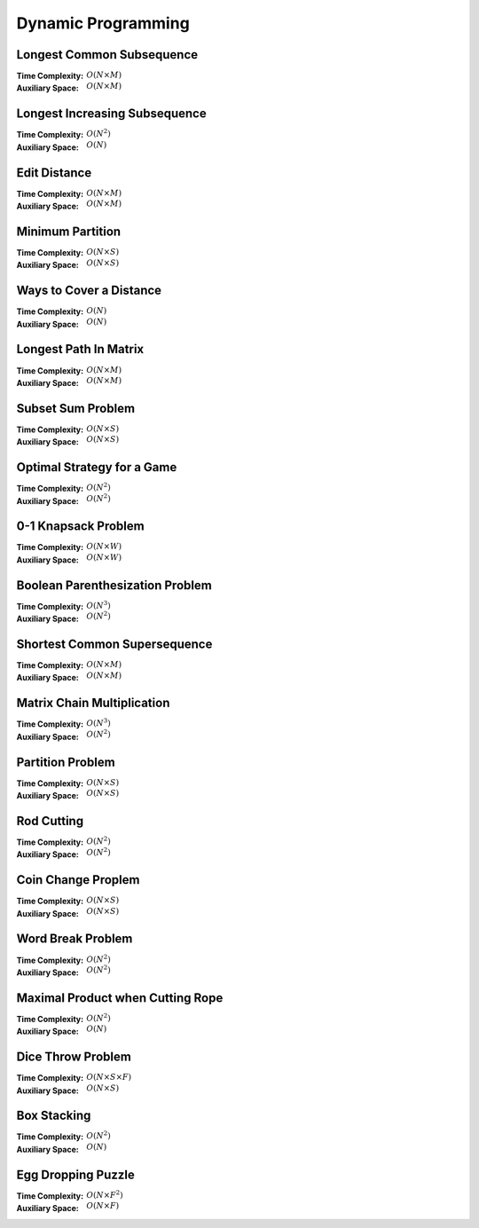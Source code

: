 Dynamic Programming 
===================

Longest Common Subsequence 
--------------------------

:Time Complexity: :math:`O(N\times M)`
:Auxiliary Space: :math:`O(N\times M)`

.. tabs::

    .. code-tab:: python

        def lcs(X, Y):
            n = len(X)
            m = len(Y)
            dp = [[0 for j in range(m+1)] for i in range(n+1)]
            for i in range(1, n+1):
                for j in range(1, m+1):
                    if X[i-1] == Y[j-1]:
                        dp[i][j] = dp[i-1][j-1] + 1
                    else:
                        dp[i][j] = max(dp[i-1][j], dp[i][j-1])
            return dp[n][m]

        if __name__ == '__main__':
            X = "AGGTAB"
            Y = "GXTXAYB"
            print(lcs(X, Y))

    .. code-tab:: cpp

        #include <bits/stdc++.h>
        using namespace std;

        int lcs(string X, string Y) {
            int n = X.length();
            int m = Y.length();
            int dp[n+1][m+1] = {};
            for (int i=1; i<=n; ++i) {
                for (int j=1; j<=m; ++j) {
                    if (X[i-1] == Y[j-1]) {
                        dp[i][j] = dp[i-1][j-1] + 1;
                    } else {
                        dp[i][j] = max(dp[i-1][j], dp[i][j-1]);
                    }
                }
            }
            return dp[n][m];
        }

        int main() {
            string X = "AGGTAB";
            string Y = "GXTXAYB";
            cout << lcs(X, Y);
        }

    .. code-tab:: java

        public class LCS {
            public static int lcs(String X, String Y) {
                int n = X.length();
                int m = Y.length();
                int dp[][] = new int[n+1][m+1];
                for (int i=1; i<=n; ++i) {
                    for (int j=1; j<=m; ++j) {
                        if (X.charAt(i-1) == Y.charAt(j-1)) {
                            dp[i][j] = dp[i-1][j-1] + 1;
                        } else {
                            dp[i][j] = Math.max(dp[i-1][j], dp[i][j-1]);
                        }
                    }
                }
                return dp[n][m];
            }
            public static void main(String args[]) {
                String X = "AGGTAB";
                String Y = "GXTXAYB";
                System.out.println(lcs(X, Y));
            }
        }

Longest Increasing Subsequence 
------------------------------

:Time Complexity: :math:`O(N^2)`
:Auxiliary Space: :math:`O(N)`

.. tabs::

    .. code-tab:: python

        def lis(arr):
            n = len(arr)
            dp = [1 for i in range(n)]
            for i in range(1, n):
                for j in range(0, i):
                    if arr[j] < arr[i] and dp[j]+1 > dp[i]:
                        dp[i] = dp[j] + 1
            maxL = 1
            for d in dp:
                maxL = max(maxL, d)
            return maxL

        if __name__ == '__main__':
            arr = [10, 22, 9, 33, 21, 50, 41, 60]
            print(lis(arr))

    .. code-tab:: cpp

        #include <bits/stdc++.h>
        using namespace std;

        int lis(vector<int> arr) {
            int n = arr.size();
            int dp[n] = {};
            for (int i=0; i<n; ++i) {
                dp[i] = 1;
            }
            for (int i=1; i<n; ++i) {
                for (int j=0; j<i; ++j) {
                    if (arr[j]<arr[i] && dp[j]+1>dp[i]) {
                        dp[i] = dp[j] + 1;
                    }
                }
            }
            int maxL = 1;
            for (int i=0; i<n; ++i) {
                if (dp[i] > maxL) {
                    maxL = dp[i];
                }
            }
            return maxL;
        }

        int main() {
            vector<int> arr{10, 22, 9, 33, 21, 50, 41, 60};
            cout << lis(arr);
        }

    .. code-tab:: java

        public class LIS {
            public static int lis(int arr[]) {
                int n = arr.length;
                int dp[] = new int[n];
                for (int i=0; i<n; ++i) {
                    dp[i] = 1;
                }
                for (int i=1; i<n; ++i) {
                    for (int j=0; j<i; ++j) {
                        if (arr[j]<arr[i] && dp[j]+1>dp[i]) {
                            dp[i] = dp[j] + 1;
                        }
                    }
                }
                int maxL = 1;
                for (int i=0; i<n; ++i) {
                    if (dp[i] > maxL) {
                        maxL = dp[i];
                    }
                }
                return maxL;
            }
            public static void main(String args[]) {
                int arr[] = {10, 22, 9, 33, 21, 50, 41, 60};
                System.out.println(lis(arr));
            }
        }

Edit Distance
-------------

:Time Complexity: :math:`O(N\times M)`
:Auxiliary Space: :math:`O(N\times M)`

.. tabs::

    .. code-tab:: python

        def ed(X, Y):
            n = len(X)
            m = len(Y)
            dp = [[0 for j in range(m+1)] for i in range(n+1)]
            for i in range(n+1):
                dp[i][0] = i
            for j in range(m+1):
                dp[0][j] = j
            for i in range(1, n+1):
                for j in range(1, m+1):
                    if X[i-1] == Y[j-1]:
                        dp[i][j] = dp[i-1][j-1]
                    else:
                        dp[i][j] = min(dp[i-1][j-1], dp[i-1][j], dp[i][j-1]) + 1
            return dp[n][m]

        if __name__ == '__main__':
            X = "sunday"
            Y = "saturday"
            print(ed(X, Y))

    .. code-tab:: cpp

        #include <bits/stdc++.h>
        using namespace std;

        int min(int x, int y, int z) {
            return min(x, min(y, z));
        }

        int ed(string X, string Y) {
            int n = X.length();
            int m = Y.length();
            int dp[n+1][m+1] = {};
            for (int i=0; i<=n; ++i) {
                dp[i][0] = i;
            }
            for (int j=0; j<=m; ++j) {
                dp[0][j] = j;
            }
            for (int i=1; i<=n; ++i) {
                for (int j=1; j<=m; ++j) {
                    if (X[i-1]==Y[j-1]) {
                        dp[i][j] = dp[i-1][j-1];
                    } else {
                        dp[i][j] = min(dp[i-1][j-1], dp[i-1][j], dp[i][j-1]) + 1;
                    }
                }
            }
            return dp[n][m];
        }

        int main() {
            string X = "sunday";
            string Y = "saturday";
            cout << ed(X, Y);
        }

    .. code-tab:: java

        public class ED {
            public static int min(int x, int y, int z) {
                return Math.min(x, Math.min(y, z));
            }
            public static int ed(String X, String Y) {
                int n = X.length();
                int m = Y.length();
                int dp[][] = new int[n+1][m+1];
                for (int i=0; i<=n; ++i) {
                    dp[i][0] = i;
                }
                for (int j=0; j<m; ++j) {
                    dp[0][j] = j;
                }
                for (int i=1; i<=n; ++i) {
                    for (int j=1; j<=m; ++j) {
                        if (X.charAt(i-1)==Y.charAt(j-1)) {
                            dp[i][j] = dp[i-1][j-1];
                        } else {
                            dp[i][j] = min(dp[i-1][j-1], dp[i-1][j], dp[i][j-1]) + 1;
                        }
                    }
                }
                return dp[n][m];
            }
            public static void main(String args[]) {
                String X = "sunday";
                String Y = "saturday";
                System.out.println(ed(X, Y));
            }
        }

Minimum Partition
-----------------

:Time Complexity: :math:`O(N\times S)`
:Auxiliary Space: :math:`O(N\times S)`

.. tabs::

    .. code-tab:: python

        def mp(arr):
            n = len(arr)
            s = sum(arr)
            dp = [[False for j in range(s+1)] for i in range(n+1)]
            for i in range(n+1):
                dp[i][0] = True
            for i in range(1, n+1):
                for j in range(1, s+1):
                    if arr[i-1] <= j:
                        dp[i][j] = dp[i-1][j] or dp[i-1][j-arr[i-1]]
                    else:
                        dp[i][j] = dp[i-1][j]
            m = s
            for j in range(s//2, -1, -1):
                if dp[n][j] == True:
                    m = s - 2 * j 
                    break
            return m
            
        if __name__ == '__main__':
            arr = [3, 1, 4, 2, 2, 1]
            print(mp(arr))

    .. code-tab:: cpp

        # include <bits/stdc++.h>
        using namespace std;

        int mp(vector<int> arr) {
            int n = arr.size();
            int s = 0;
            for (int a : arr) {
                s += a;
            }
            bool dp[n+1][s+1] = {};
            for (int i=0; i<n+1; ++i) {
                for (int j=0; j<s+1; ++j) {
                    if (j == 0) {
                        dp[i][j] = true;
                    }
                }
            }
            for (int i=1; i<n+1; ++i) {
                for (int j=1; j<s+1; ++j) {
                    if (arr[i-1]<=j) {
                        dp[i][j] = dp[i-1][j] || dp[i-1][j-arr[i-1]];
                    } else {
                        dp[i][j] = dp[i-1][j];
                    }
                }
            }
            int m = s;
            for (int j=s/2; j>=0; --j) {
                if (dp[n][j] == true) {
                    m = s - 2 * j;
                    break;
                }
            }
            return m;
        }

        int main() {
            vector<int> arr{3, 1, 4, 2, 2, 1};
            cout << mp(arr);
        }

    .. code-tab:: java

        public class MP {
            public static int mp(int arr[]) {
                int n = arr.length;
                int s = 0;
                for (int a : arr) {
                    s += a;
                }
                boolean dp[][] = new boolean[n+1][s+1];
                for (int i=0; i<n+1; ++i) {
                    for (int j=0; j<s+1; ++j) {
                        if (j == 0) {
                            dp[i][j] = true;
                        }
                    }
                }
                for (int i=1; i<n+1; ++i) {
                    for (int j=1; j<s+1; ++j) {
                        if (arr[i-1] <= j) {
                            dp[i][j] = dp[i-1][j] || dp[i-1][j-arr[i-1]];
                        } else {
                            dp[i][j] = dp[i-1][j];
                        }
                    }
                }
                int m = s;
                for (int j=s/2; j>=0; --j) {
                    if (dp[n][j]==true) {
                        m = s - 2 * j;
                        break;
                    }
                }
                return m;
            }
            public static void main(String args[]) {
                int arr[] = {3, 1, 4, 2, 2, 1};
                System.out.println(mp(arr));
            }
        }

Ways to Cover a Distance
------------------------

:Time Complexity: :math:`O(N)`
:Auxiliary Space: :math:`O(N)`

.. tabs::

    .. code-tab:: python

        def wcd(n):
            dp = [0 for i in range(n+1)]
            dp[0] = 1
            if n >= 1: dp[1] = 1
            if n >= 2: dp[2] = 2
            for i in range(3, n+1):
                dp[i] = dp[i-1] + dp[i-2] + dp[i-3]
            return dp[n]

        if __name__ == '__main__':
            print(wcd(4))

    .. code-tab:: cpp

        # include <bits/stdc++.h>
        using namespace std;

        int wcd(int n) {
            int dp[n+1] = {};
            dp[0] = 1;
            if (n>=1) dp[1] = 1;
            if (n>=2) dp[2] = 2;
            for (int i=3; i<n+1; ++i) {
                dp[i] = dp[i-1] + dp[i-2] + dp[i-3];
            }
            return dp[n];
        }

        int main() {
            cout << wcd(4);
        }

    .. code-tab:: java

        public class WCD {
            public static int wcd(int n) {
                int dp[] = new int[n+1];
                dp[0] = 1;
                if (n>=1) dp[1] = 1;
                if (n>=2) dp[2] = 2;
                for (int i=3; i<n+1; ++i) {
                    dp[i] = dp[i-1] + dp[i-2] + dp[i-3];
                }
                return dp[n];
            }
            public static void main(String args[]) {
                System.out.println(wcd(4));
            }
        }

Longest Path In Matrix
----------------------

:Time Complexity: :math:`O(N\times M)`
:Auxiliary Space: :math:`O(N\times M)`

.. tabs::

    .. code-tab:: python

        def search(i, j, mat, dp):
            if i<0 or i>len(mat) or j<0 or j>len(mat[0]): return 0
            if dp[i][j] != -1: return dp[i][j]
            x, y, z, w = 1, 1, 1, 1
            if i>0 and mat[i-1][j]==mat[i][j]+1:
                x = 1 + search(i-1, j, mat, dp)
            if i<len(mat)-1 and mat[i+1][j]==mat[i][j]+1:
                y = 1 + search(i+1, j, mat, dp)
            if j>0 and mat[i][j-1]==mat[i][j]+1:
                z = 1 + search(i, j-1, mat, dp)
            if j<len(mat[0])-1 and mat[i][j+1]==mat[i][j]+1:
                w = 1 + search(i, j+1, mat, dp)
            dp[i][j] = max(x, y, z, w)
            return dp[i][j]

        def lpim(mat):
            n = len(mat)
            m = len(mat[0])
            dp = [[-1 for j in range(m)] for i in range(n)]
            maxL = 1
            for i in range(n):
                for j in range(m):
                    maxL = max(maxL, search(i, j, mat, dp))
            return maxL

        if __name__ == '__main__':
            mat = [[1, 2, 9],
                [5, 3, 8],
                [4, 6, 7]]
            print(lpim(mat))

    .. code-tab:: cpp

        # include <bits/stdc++.h>
        using namespace std;

        int search(int i, int j, vector<vector<int>> mat, vector<vector<int>> dp) {
            if (i<0 || i>mat.size() || j<0 || j>mat[0].size()) {
                return 0;
            }
            if (dp[i][j] != -1) {
                return dp[i][j];
            }
            int x=1, y=1, z=1, w=1;
            if (i>0 && mat[i-1][j]==mat[i][j]+1) {
                x = 1 + search(i-1, j, mat, dp);
            }
            if (i<mat.size()-1 && mat[i+1][j]==mat[i][j]+1) {
                y = 1 + search(i+1, j, mat, dp);
            }
            if (j>0 && mat[i][j-1]==mat[i][j]+1) {
                z = 1 + search(i, j-1, mat, dp);
            }
            if (j<mat[0].size()-1 && mat[i][j+1]==mat[i][j]+1) {
                w = 1 + search(i, j+1, mat, dp);
            }
            dp[i][j] = max(x, max(y, max(z, w)));
            return dp[i][j];
        }

        int lpim(vector<vector<int>> mat) {
            int n = mat.size();
            int m = mat[0].size();
            vector<vector<int>> dp(n, vector<int> (m, -1));
            int maxL = 1;
            for (int i=0; i<n; ++i) {
                for (int j=0; j<m; ++j) {
                    maxL = max(maxL, search(i, j, mat, dp));
                }
            }
            return maxL;
        }

        int main() {
            vector<vector<int>> mat{{1, 2, 9}, {5, 3, 8}, {4, 6, 7}};
            cout << lpim(mat);
        }

    .. code-tab:: java

        public class LPIM {
            public static int search(int i, int j, int mat[][], int dp[][]) {
                if (i<0 || i>mat.length || j<0 || j>mat[0].length) {
                    return 0;
                }
                if (dp[i][j] != -1) {
                    return dp[i][j];
                }
                int x=1, y=1, z=1, w=1;
                if (i>0 && mat[i-1][j]==mat[i][j]+1) {
                    x = 1 + search(i-1, j, mat, dp);
                }
                if (i<mat.length-1 && mat[i+1][j]==mat[i][j]+1) {
                    y = 1 + search(i+1, j, mat, dp);
                }
                if (j>0 && mat[i][j-1]==mat[i][j]+1) {
                    z = 1 + search(i, j-1, mat, dp);
                }
                if (j<mat[0].length-1 && mat[i][j+1]==mat[i][j]+1) {
                    w = 1 + search(i, j+1, mat, dp);
                }
                dp[i][j] = Math.max(x, Math.max(y, Math.max(z, w)));
                return dp[i][j];
            }
            public static int lpim(int mat[][]) {
                int n = mat.length;
                int m = mat[0].length;
                int dp[][] = new int[n][m];
                for (int i=0; i<n; ++i) {
                    for (int j=0; j<m; ++j) {
                        dp[i][j] = -1;
                    }
                }
                int maxL = 1;
                for (int i=0; i<n; ++i) {
                    for (int j=0; j<m; ++j) {
                        maxL = Math.max(maxL, search(i, j, mat, dp));
                    }
                }
                return maxL;
            }
            public static void main(String args[]) {
                int mat[][] = {{1, 2, 9}, {5, 3, 8}, {4, 6, 7}};
                System.out.println(lpim(mat));
            }
        }

Subset Sum Problem
------------------

:Time Complexity: :math:`O(N\times S)`
:Auxiliary Space: :math:`O(N\times S)`

.. tabs::

    .. code-tab:: python

        def sss(_set, _sum):
            n = len(_set)
            s = _sum
            dp = [[False for j in range(s+1)] for i in range(n+1)]
            for i in range(n+1):
                dp[i][0] = True
            for i in range(1, n+1):
                for j in range(1, s+1):
                    if _set[i-1] <= j:
                        dp[i][j] = dp[i-1][j] or dp[i-1][j-_set[i-1]]
                    else:
                        dp[i][j] = dp[i-1][j]
            return dp[n][s]

        if __name__ == '__main__':
            _set = [3, 34, 4, 12, 5, 2]
            _sum = 9
            print(sss(_set, _sum))

    .. code-tab:: cpp

        # include <bits/stdc++.h>
        using namespace std;

        bool sss(vector<int> _set, int _sum) {
            int n=_set.size();
            int s=_sum;
            bool dp[n+1][s+1] = {};
            for (int i=0; i<n+1; ++i) {
                dp[i][0] = true;
            }
            for (int i=1; i<n+1; ++i) {
                for (int j=1; j<s+1; ++j) {
                    if (_set[i-1]<=j) {
                        dp[i][j] = dp[i-1][j] || dp[i-1][j-_set[i-1]];
                    } else {
                        dp[i][j] = dp[i-1][j];
                    }
                }
            }
            return dp[n][s];
        }

        int main() {
            vector<int> _set{3, 34, 4, 12, 5, 2}; 
            int _sum = 9;
            cout << sss(_set, _sum);
        }

    .. code-tab:: java

        public class SSS {
            public static boolean sss(int _set[], int _sum) {
                int n=_set.length;
                int s=_sum;
                boolean dp[][] = new boolean[n+1][s+1];
                for (int i=0; i<n+1; ++i) {
                    dp[i][0] = true;
                }
                for (int i=1; i<n+1; ++i) {
                    for (int j=1; j<s+1; ++j) {
                        if (_set[i-1]<=j) {
                            dp[i][j] = dp[i-1][j] || dp[i-1][j-_set[i-1]];
                        } else {
                            dp[i][j] = dp[i-1][j];
                        }
                    }
                }
                return dp[n][s];
            }
            public static void main(String args[]) {
                int _set[] = {3, 34, 4, 12, 5, 2};
                int _sum = 9;
                System.out.println(sss(_set, _sum));
            }
        }

Optimal Strategy for a Game
---------------------------

:Time Complexity: :math:`O(N^2)`
:Auxiliary Space: :math:`O(N^2)`

.. tabs::

    .. code-tab:: python

        def osg(arr):
            n = len(arr)
            dp = [[0 for j in range(n)] for i in range(n)]
            for j in range(n):
                i = j
                dp[i][j] = arr[i]
            for j in range(1, n):
                i = j - 1
                dp[i][j] = max(arr[i], arr[j])
            for g in range(2, n):
                for j in range(g, n):
                    i = j - g
                    dp[i][j] = max(arr[i]+min(dp[i+2][j], dp[i+1][j-1]), arr[j]+min(dp[i+1][j-1], dp[i][j-2]))
            return dp[0][n-1]

        if __name__ == '__main__':
            arr1 = [8, 15, 3, 7]
            print(osg(arr1))
            arr2 = [2, 2, 2, 2]
            print(osg(arr2))
            arr3 = [20, 30, 2, 2, 2, 10]
            print(osg(arr3))

    .. code-tab:: cpp

        # include <bits/stdc++.h>
        using namespace std;

        int osg(vector<int> arr) {
            int n = arr.size();
            int dp[n][n];
            int i;
            for (int j=0; j<n; ++j) {
                i = j;
                dp[i][j] = arr[i];
            }
            for (int j=1; j<n; ++j) {
                i = j - 1;
                dp[i][j] = max(arr[i], arr[j]);
            }
            for (int g=2; g<n; ++g) {
                for (int j=g; j<n; ++j) {
                    i = j - g;
                    dp[i][j] = max(arr[i]+min(dp[i+2][j], dp[i+1][j-1]), arr[j]+min(dp[i+1][j-1], dp[i][j-2]));
                }
            }
            return dp[0][n-1];
        }

        int main() {
            vector<int> arr1{8, 15, 3, 7};
            cout << osg(arr1) << endl;
            vector<int> arr2{2, 2, 2, 2};
            cout << osg(arr2) << endl;
            vector<int> arr3{20, 30, 2, 2, 2, 10};
            cout << osg(arr3) << endl;
        }

    .. code-tab:: java

        public class OSG {
            public static int osg(int arr[]) {
                int n = arr.length;
                int dp[][] = new int[n][n];
                int i;
                for (int j=0; j<n; ++j) {
                    i = j;
                    dp[i][j] = arr[i];
                }
                for (int j=1; j<n; ++j) {
                    i = j - 1;
                    dp[i][j] = Math.max(arr[i], arr[j]);
                }
                for (int g=2; g<n; ++g) {
                    for (int j=g; j<n; ++j) {
                        i = j - g;
                        dp[i][j] = Math.max(arr[i]+Math.min(dp[i+2][j], dp[i+1][j-1]), arr[j]+Math.min(dp[i+1][j-1], dp[i][j-2]));
                    }
                }
                return dp[0][n-1];
            }
            public static void main(String args[]) {
                int arr1[] = {8, 15, 3, 7};
                System.out.println(osg(arr1));
                int arr2[] = {2, 2, 2, 2};
                System.out.println(osg(arr2));
                int arr3[] = {20, 30, 2, 2, 2, 10};
                System.out.println(osg(arr3));
            }
        }

0-1 Knapsack Problem 
--------------------

:Time Complexity: :math:`O(N\times W)`
:Auxiliary Space: :math:`O(N\times W)`

.. tabs::

    .. code-tab:: python

        def kp01(val, wt, w):
            n = len(val)
            dp = [[0 for j in range(w+1)] for i in range(n+1)]
            for i in range(1, n+1):
                for j in range(1, w+1):
                    if wt[i-1] <= j:
                        dp[i][j] = max(dp[i-1][j], val[i-1]+dp[i-1][j-wt[i-1]])
                    else:
                        dp[i][j] = dp[i-1][j]
            return dp[n][w]

        if __name__ == '__main__':
            val = [60, 100, 120]
            wt = [10, 20, 30]
            w = 50
            print(kp01(val, wt, w))

    .. code-tab:: cpp

        # include <bits/stdc++.h>
        using namespace std;

        int kp01(vector<int> val, vector<int> wt, int w) {
            int n = val.size();
            int dp[n+1][w+1] = {};
            for (int i=1; i<=n; ++i) {
                for (int j=1; j<=w; ++j) {
                    if  (wt[i-1]<=j) {
                        dp[i][j] = max(dp[i-1][j], val[i-1]+dp[i-1][j-wt[i-1]]);
                    } else {
                        dp[i][j] = dp[i-1][j];
                    }
                }
            }
            return dp[n][w];
        }

        int main() {
            vector<int> val{60, 100, 120};
            vector<int> wt{10, 20, 30};
            int w = 50;
            cout << kp01(val, wt, w);
        }

    .. code-tab:: java

        public class KP01 {
            public static int kp01(int val[], int wt[], int w) {
                int n = val.length;
                int dp[][] = new int[n+1][w+1];
                for (int i=1; i<=n; ++i) {
                    for (int j=1; j<=w; ++j) {
                        if (wt[i-1]<=j) {
                            dp[i][j] = Math.max(dp[i-1][j], val[i-1]+dp[i-1][j-wt[i-1]]);
                        } else {
                            dp[i][j] = dp[i-1][j];
                        }
                    }
                }
                return dp[n][w];
            }
            public static void main(String args[]) {
                int val[] = {60, 100, 120};
                int wt[] = {10, 20, 30};
                int w = 50;
                System.out.println(kp01(val, wt, w));
            }
        }

Boolean Parenthesization Problem
--------------------------------

:Time Complexity: :math:`O(N^3)`
:Auxiliary Space: :math:`O(N^2)`

.. tabs::

    .. code-tab:: python

        def bpp(symb, oper):
            n = len(symb)
            T = [[0 for j in range(n)] for i in range(n)]
            F = [[0 for j in range(n)] for i in range(n)]
            for i in range(n):
                if symb[i] == 'T':
                    T[i][i] = 1
                    F[i][i] = 0
                elif symb[i] == 'F':
                    T[i][i] = 0
                    F[i][i] = 1
            for g in range(1, n):
                for j in range(g, n):
                    i = j - g
                    for k in range(i, j):
                        if oper[k] == '&':
                            T[i][j] += T[i][k] * T[k+1][j]
                            F[i][j] += F[i][k] * F[k+1][j] + F[i][k] * T[k+1][j] + T[i][k] * F[k+1][j]
                        elif oper[k] == '|':
                            T[i][j] += F[i][k] * T[k+1][j] + T[i][k] * F[k+1][j] + T[i][k] * T[k+1][j]
                            F[i][j] += F[i][k] * F[k+1][j]
                        elif oper[k] == '^':
                            T[i][j] += F[i][k] * T[k+1][j] + T[i][k] * F[k+1][j]
                            F[i][j] += F[i][k] * F[k+1][j] + T[i][k] * T[k+1][j]
            return T[0][n-1]

        if __name__ == '__main__':
            symb = "TTFT"
            oper = "|&^"
            print(bpp(symb, oper))

    .. code-tab:: cpp

        # include <bits/stdc++.h>
        using namespace std;

        int bpp(string symb, string oper) {
            int n = symb.length();
            int T[n][n] = {};
            int F[n][n] = {};
            for (int i=0; i<n; ++i) {
                if (symb[i] == 'T') {
                    T[i][i] = 1;
                    F[i][i] = 0;
                } else if (symb[i] == 'F') {
                    T[i][i] = 0;
                    F[i][i] = 1;
                }
            }
            for (int g=1; g<n; ++g) {
                for (int j=g; j<n; ++j) {
                    int i = j - g;
                    for (int k=i; k<j; ++k) {
                        if (oper[k] == '&') {
                            T[i][j] += T[i][k] * T[k+1][j];
                            F[i][j] += F[i][k] * F[k+1][j] + F[i][k] * T[k+1][j] + T[i][k] * F[k+1][j];
                        } else if (oper[k] == '|') {
                            T[i][j] += F[i][k] * T[k+1][j] + T[i][k] * F[k+1][j] + T[i][k] * T[k+1][j];
                            F[i][j] += F[i][k] * F[k+1][j];
                        } else if (oper[k] == '^') {
                            T[i][j] += F[i][k] * T[k+1][j] + T[i][k] * F[k+1][j];
                            F[i][j] += F[i][k] * F[k+1][j] + T[i][k] * T[k+1][j];
                        }
                    }
                }
            }
            return T[0][n-1];
        }

        int main() {
            string symb = "TTFT";
            string oper = "|&^";
            cout << bpp(symb, oper);
        }

    .. code-tab:: java

        public class BPP {
            public static int bpp(String symb, String oper) {
                int n = symb.length();
                int T[][] = new int[n][n];
                int F[][] = new int[n][n];
                for (int i=0; i<n; ++i) {
                    if (symb.charAt(i) == 'T') {
                        T[i][i] = 1;
                        F[i][i] = 0;
                    } else if (symb.charAt(i) == 'F') {
                        T[i][i] = 0;
                        F[i][i] = 1;
                    }
                }
                for (int g=1; g<n; ++g) {
                    for (int j=g; j<n; ++j) {
                        int i = j - g;
                        for (int k=i; k<j; ++k) {
                            if (oper.charAt(k) == '&') {
                                T[i][j] += T[i][k] * T[k+1][j];
                                F[i][j] += F[i][k] * F[k+1][j] + F[i][k] * T[k+1][j] + T[i][k] * F[k+1][j];
                            } else if (oper.charAt(k) == '|'){
                                T[i][j] += F[i][k] * T[k+1][j] + T[i][k] * F[k+1][j] + T[i][k] * T[k+1][j];
                                F[i][j] += F[i][k] * F[k+1][j];
                            } else if (oper.charAt(k) == '^') {
                                T[i][j] += F[i][k] * T[k+1][j] + T[i][k] * F[k+1][j];
                                F[i][k] += F[i][k] * F[k+1][j] + T[i][k] * T[k+1][j];
                            }
                        }
                    }
                }
                return T[0][n-1];
            }
            public static void main(String args[]) {
                String symb = "TTFT";;
                String oper = "|&^";
                System.out.println(bpp(symb, oper));
            }
        }

Shortest Common Supersequence
-----------------------------

:Time Complexity: :math:`O(N\times M)`
:Auxiliary Space: :math:`O(N\times M)`

.. tabs::

    .. code-tab:: python

        def scs(X, Y):
            n = len(X)
            m = len(Y)
            dp = [[0 for j in range(m+1)] for i in range(n+1)]
            for i in range(1, n+1):
                dp[i][0] = i
            for j in range(1, m+1):
                dp[0][j] = j
            for i in range(1, n+1):
                for j in range(1, m+1):
                    if X[i-1] == Y[j-1]:
                        dp[i][j] = dp[i-1][j-1] + 1
                    else:
                        dp[i][j] = min(dp[i-1][j], dp[i][j-1]) + 1
            return dp[n][m]

        if __name__ == '__main__':
            X = "AGGTAB"
            Y = "GXTXAYB"
            print(scs(X, Y))

    .. code-tab:: cpp

        # include <bits/stdc++.h>
        using namespace std;

        int scs(string X, string Y) {
            int n = X.length();
            int m = Y.length();
            int dp[n+1][m+1] = {};
            for (int i=1; i<=n; ++i) {
                dp[i][0] = i;
            }
            for (int j=1; j<=m; ++j) {
                dp[0][j] = j;
            }
            for (int i=1; i<=n; ++i) {
                for (int j=1; j<=m; ++j) {
                    if (X[i-1] == Y[j-1]) {
                        dp[i][j] = dp[i-1][j-1] + 1;
                    } else {
                        dp[i][j] = min(dp[i-1][j], dp[i][j-1]) + 1;
                    }
                }
            }
            return dp[n][m];
        }

        int main() {
            string X = "AGGTAB";
            string Y = "GXTXAYB";
            cout << scs(X, Y);
        }

    .. code-tab:: java

        public class SCS {
            public static int scs(String X, String Y) {
                int n = X.length();
                int m = Y.length();
                int dp[][] = new int[n+1][m+1];
                for (int i=1; i<=n; ++i) {
                    dp[i][0] = i;
                }
                for (int j=1; j<=m; ++j) {
                    dp[0][j] = j;
                }
                for (int i=1; i<=n; ++i) {
                    for (int j=1; j<=m; ++j) {
                        if (X.charAt(i-1) == Y.charAt(j-1)) {
                            dp[i][j] = dp[i-1][j-1] + 1;
                        } else {
                            dp[i][j] = Math.min(dp[i-1][j], dp[i][j-1]) + 1;
                        }
                    }
                }
                return dp[n][m];
            }
            public static void main(String args[]) {
                String X = "AGGTAB";
                String Y = "GXTXAYB";
                System.out.println(scs(X, Y));
            }
        }

Matrix Chain Multiplication
---------------------------

:Time Complexity: :math:`O(N^3)`
:Auxiliary Space: :math:`O(N^2)`

.. tabs::

    .. code-tab:: python

        def mcm(arr):
            n = len(arr) - 1
            dp = [[0 for j in range(n)] for i in range(n)]
            for g in range(1, n):
                for j in range(g, n):
                    i = j - g
                    dp[i][j] = float('inf')
                    for k in range(i, j):
                        dp[i][j] = min(dp[i][j], dp[i][k] + dp[k+1][j] + arr[i] * arr[k+1] * arr[j+1])
            return dp[0][n-1]

        if __name__ == '__main__':
            arr = [1, 2, 3, 4]
            print(mcm(arr))

    .. code-tab:: cpp

        # include <bits/stdc++.h>
        using namespace std;

        int mcm(vector<int> arr) {
            int n = arr.size() - 1;
            int dp[n][n] = {};
            for (int g=1; g<n; ++g) {
                for (int j=g; j<n; ++j) {
                    int i = j - g;
                    dp[i][j] = INT_MAX;
                    for (int k=i; k<j; ++k) {
                        dp[i][j] = min(dp[i][j], dp[i][k] + dp[k+1][j] + arr[i] * arr[k+1] * arr[j+1]);
                    }
                }
            }
            return dp[0][n-1];
        }

        int main() {
            vector<int> arr{1, 2, 3, 4};
            cout << mcm(arr);
        }

    .. code-tab:: java

        public class MCM {
            public static int mcm(int arr[]) {
                int n = arr.length - 1;
                int dp[][] = new int[n][n];
                for (int g=1; g<n; ++g) {
                    for (int j=g; j<n; ++j) {
                        int i = j - g;
                        dp[i][j] = Integer.MAX_VALUE;
                        for (int k=i; k<j; ++k) {
                            dp[i][j] = Math.min(dp[i][j], dp[i][k] + dp[k+1][j] + arr[i] * arr[k+1] * arr[j+1]);
                        }
                    }
                }
                return dp[0][n-1];
            }
            public static void main(String args[]) {
                int arr[] = {1, 2, 3, 4};
                System.out.println(mcm(arr));
            }
        }

Partition Problem
-----------------

:Time Complexity: :math:`O(N\times S)`
:Auxiliary Space: :math:`O(N\times S)`

.. tabs::

    .. code-tab:: python

        def pp(arr):
            n = len(arr)
            s = sum(arr)
            if s % 2 == 1:
                return False
            dp = [[False for j in range(s//2+1)] for i in range(n+1)]
            for i in range(n+1):
                dp[i][0] = True
            for i in range(1, n+1):
                for j in range(1, s//2+1):
                    if arr[i-1] <= j:
                        dp[i][j] = dp[i-1][j] or dp[i-1][j-arr[i-1]]
                    else:
                        dp[i][j] = dp[i-1][j]
            return dp[n][s//2]

        if __name__ == '__main__':
            arr = [3, 1, 1, 2, 2, 1]
            print(pp(arr))

    .. code-tab:: cpp

        # include <bits/stdc++.h>
        using namespace std;

        int pp(vector<int> arr) {
            int n = arr.size();
            int s = 0;
            for (int a : arr) {
                s += a;
            }
            if (s % 2 == 1) {
                return false;
            }
            bool dp[n+1][s/2+1] = {};
            for (int i=0; i<=n; ++i) {
                dp[i][0] = true;
            }
            for (int i=1; i<=n; ++i) {
                for (int j=1; j<=s/2; ++j) {
                    if (arr[i-1] <= j) {
                        dp[i][j] = dp[i-1][j] || dp[i-1][j-arr[i-1]];
                    } else {
                        dp[i][j] = dp[i-1][j];
                    }
                }
            }
            return dp[n][s/2];
        }

        int main() {
            vector<int> arr{3, 1, 1, 2, 2, 1};
            cout << pp(arr);
        }

    .. code-tab:: java

        public class PP {
            public static boolean pp(int arr[]) {
                int n = arr.length;
                int s = 0;
                for (int a : arr) {
                    s += a;
                }
                if (s % 2 == 1) {
                    return false;
                }
                boolean dp[][] = new boolean[n+1][s/2+1];
                for (int i=0; i<=n; ++i) {
                    dp[i][0] = true;
                }
                for (int i=1; i<=n; ++i) {
                    for (int j=1; j<=s/2; ++j) {
                        if (arr[i-1] <= j) {
                            dp[i][j] = dp[i-1][j] || dp[i-1][j-arr[i-1]];
                        } else {
                            dp[i][j] = dp[i-1][j];
                        }
                    }
                }
                return dp[n][s/2];
            }
            public static void main(String args[]) {
                int arr[] = {3, 1, 1, 2, 2, 1};
                System.out.println(pp(arr));
            }
        }

Rod Cutting
-----------

:Time Complexity: :math:`O(N^2)`
:Auxiliary Space: :math:`O(N^2)`

.. tabs::

    .. code-tab:: python

        def rc(price):
            n = len(price)
            dp = [[0 for j in range(n+1)] for i in range(n+1)]
            for i in range(1, n+1):
                for j in range(1, n+1):
                    if i <= j:
                        dp[i][j] = max(dp[i-1][j], dp[i-1][j-i] + price[i-1])
                    else:
                        dp[i][j] = dp[i-1][j]
            return dp[n][n]

        if __name__ == '__main__':
            price = [1, 5, 8, 9, 10, 17, 17, 20]
            print(rc(price))

    .. code-tab:: cpp

        # include <bits/stdc++.h>
        using namespace std;

        int rc(vector<int> price) {
            int n = price.size();
            int dp[n+1][n+1] = {};
            for (int i=1; i<=n; ++i) {
                for (int j=1; j<=n; ++j) {
                    if (i <= j) {
                        dp[i][j] = max(dp[i-1][j], dp[i-1][j-i] + price[i-1]);
                    } else {
                        dp[i][j] = dp[i-1][j];
                    }
                }
            }
            return dp[n][n];
        }

        int main() {
            vector<int> price{1, 5, 8, 9, 10, 17, 17, 20};
            cout << rc(price);
        }

    .. code-tab:: java

        public class RC {
            public static int rc(int price[]) {
                int n = price.length;
                int dp[][] = new int[n+1][n+1];
                for (int i=1; i<=n; ++i) {
                    for (int j=1; j<=n; ++j) {
                        if (i <= j) {
                            dp[i][j] = Math.max(dp[i-1][j], dp[i-1][j-i] + price[i-1]);
                        } else {
                            dp[i][j] = dp[i-1][j];
                        }
                    }
                }
                return dp[n][n];
            }
            public static void main(String args[]) {
                int price[] = {1, 5, 8, 9, 10, 17, 17, 20};
                System.out.println(rc(price));
            }
        }

Coin Change Proplem
-------------------

:Time Complexity: :math:`O(N\times S)`
:Auxiliary Space: :math:`O(N\times S)`

.. tabs::

    .. code-tab:: python

        def ccp(coin, _sum):
            n = len(coin)
            s = _sum
            dp = [[0 for j in range(s+1)] for i in range(n+1)]
            for i in range(1, n+1):
                dp[i][0] = 1
            for i in range(1, n+1):
                for j in range(1, s+1):
                    if coin[i-1] <= j:
                        dp[i][j] = dp[i-1][j] + dp[i][j-coin[i-1]]
                    else:
                        dp[i][j] = dp[i-1][j]
            return dp[n][s]

        if __name__ == '__main__':
            coin = [1, 2, 3]
            _sum = 4
            print(ccp(coin, _sum))

    .. code-tab:: cpp

        # include <bits/stdc++.h>
        using namespace std;

        int ccp(vector<int> coin, int _sum) {
            int n = coin.size();
            int s = _sum;
            int dp[n+1][s+1] = {};
            for (int i=1; i<=n; ++i) {
                dp[i][0] = 1;
            }
            for (int i=1; i<=n; ++i) {
                for (int j=1; j<=s; ++j) {
                    if (coin[i-1] <= j) {
                        dp[i][j] = dp[i-1][j] + dp[i][j-coin[i-1]];
                    } else {
                        dp[i][j] = dp[i-1][j];
                    }
                }
            }
            return dp[n][s];
        }

        int main() {
            vector<int> coin{1, 2, 3};
            int _sum = 4;
            cout << ccp(coin, _sum);
        }

    .. code-tab:: java

        public class CCP {
            public static int ccp(int coin[], int _sum) {
                int n = coin.length;
                int s = _sum;
                int dp[][] = new int[n+1][s+1];
                for (int i=1; i<=n; ++i) {
                    dp[i][0] = 1;
                }
                for (int i=1; i<=n; ++i) {
                    for (int j=1; j<=s; ++j) {
                        if (coin[i-1] <= j) {
                            dp[i][j] = dp[i-1][j] + dp[i][j-coin[i-1]];
                        } else {
                            dp[i][j] = dp[i-1][j];
                        }
                    }
                }
                return dp[n][s];
            }
            public static void main(String args[]) {
                int coin[] = {1, 2, 3};
                int _sum = 4;
                System.out.println(ccp(coin, _sum));
            }
        }

Word Break Problem
------------------

:Time Complexity: :math:`O(N^2)`
:Auxiliary Space: :math:`O(N^2)`

.. tabs::

    .. code-tab:: python

        def wordin(w, _dict):
            for d in _dict:
                if w == d:
                    return True
            return False

        def wbp(s, _dict):
            n = len(s)
            dp = [False for i in range(n+1)]
            dp[0] = True
            for i in range(1, n+1):
                for j in range(i):
                    if dp[j] == True and wordin(s[j:i], _dict):
                        dp[i] = True
                        break
            return dp[n]

        if __name__ == '__main__':
            _dict = ["mobile","samsung","sam","sung","man","mango","icecream","and","go","i","like","ice","cream"]
            print(wbp("ilikesamsung", _dict))
            print(wbp("iiiiiiii", _dict))
            print(wbp("", _dict))
            print(wbp("ilikelikeimangoiii", _dict))
            print(wbp("samsungandmango", _dict))
            print(wbp("samsungandmangok", _dict))

    .. code-tab:: cpp

        # include <bits/stdc++.h>
        using namespace std;

        bool wordin(string w, vector<string> _dict) {
            for (string d : _dict) {
                if (w == d) {
                    return true;
                }
            }
            return false;
        }

        bool wbp(string s, vector<string> _dict) {
            int n = s.length();
            bool dp[n+1] = {};
            dp[0] = true;
            for (int i=1; i<=n; ++i) {
                for (int j=0; j<i; ++j) {
                    if (dp[j] && wordin(s.substr(j, i-j), _dict)) {
                        dp[i] = true;
                        break;
                    }
                }
            }
            return dp[n];
        }

        int main() {
            vector<string> _dict{"mobile","samsung","sam","sung","man","mango","icecream","and","go","i","like","ice","cream"};
            cout << wbp("ilikesamsung", _dict) << endl;
            cout << wbp("iiiiiiii", _dict) << endl;
            cout << wbp("", _dict) << endl;
            cout << wbp("ilikelikeimangoiii", _dict) << endl;
            cout << wbp("samsungandmango", _dict) << endl;
            cout << wbp("samsungandmangok", _dict) << endl;
        }

    .. code-tab:: java

        public class WBP {
            public static boolean wordin(String w, String _dict[]) {
                for (String d : _dict) {
                    if (w.equals(d)) {
                        return true;
                    }
                }
                return false;
            }
            public static boolean wbp(String s, String _dict[]) {
                int n = s.length();
                boolean dp[] = new boolean[n+1];
                dp[0] = true;
                for (int i=1; i<=n; ++i) {
                    for (int j=0; j<i; ++j) {
                        if (dp[j] && wordin(s.substring(j, i), _dict)) {
                            dp[i] = true;
                            break;  
                        }
                    }
                }
                return dp[n];
            }
            public static void main(String args[]) {
                String _dict[] = {"mobile","samsung","sam","sung","man","mango","icecream","and","go","i","like","ice","cream"};
                System.out.println(wbp("ilikesamsung", _dict));
                System.out.println(wbp("iiiiiiii", _dict));
                System.out.println(wbp("", _dict));
                System.out.println(wbp("ilikelikeimangoiii", _dict));
                System.out.println(wbp("samsungandmango", _dict));
                System.out.println(wbp("samsungandmangok", _dict));
            }
        }

Maximal Product when Cutting Rope
---------------------------------

:Time Complexity: :math:`O(N^2)`
:Auxiliary Space: :math:`O(N)`

.. tabs::

    .. code-tab:: python

        def mpcr(n):
            dp = [0 for i in range(n+1)]
            for i in range(2, n+1):
                for j in range(1, i):
                    dp[i] = max(dp[i], j*(i-j), j*dp[i-j])
            return dp[n]

        if __name__ == '__main__':
            print(mpcr(10))

    .. code-tab:: cpp

        # include <bits/stdc++.h>
        using namespace std;

        int max(int x, int y, int z) {
            return max(x, max(y, z));
        }

        int mpcr(int n) {
            int dp[n+1] = {};
            for (int i=2; i<=n; ++i) {
                for (int j=1; j<i; ++j) {
                    dp[i] = max(dp[i], j*(i-j), j*dp[i-j]);
                }
            }
            return dp[n];
        }

        int main() {
            cout << mpcr(10);
        }

    .. code-tab:: java

        public class MPCR {
            public static int max(int x, int y, int z) {
                return Math.max(x, Math.max(y, z));
            }
            public static int mpcr(int n) {
                int dp[] = new int[n+1];
                for (int i=2; i<=n; ++i) {
                    for (int j=1; j<i; ++j) {
                        dp[i] = max(dp[i], j*(i-j), j*dp[i-j]);
                    }
                }
                return dp[n];
            }
            public static void main(String args[]) {
                System.out.println(mpcr(10));
            }
        }

Dice Throw Problem
------------------

:Time Complexity: :math:`O(N\times S\times F)`
:Auxiliary Space: :math:`O(N\times S)`

.. tabs::

    .. code-tab:: python

        def dtp(f, n, s):
            dp = [[0 for j in range(s+1)] for i in range(n+1)]
            dp[0][0] = 1
            for i in range(1, n+1):
                for j in range(1, s+1):
                    for k in range(1, min(j, f)+1):
                        dp[i][j] += dp[i-1][j-k]
            return dp[n][s]

        if __name__ == '__main__':
            print(dtp(4, 2, 1))
            print(dtp(2, 2, 3))
            print(dtp(6, 3, 8))
            print(dtp(4, 2, 5))
            print(dtp(4, 3, 5))

    .. code-tab:: cpp

        # include <bits/stdc++.h>
        using namespace std;

        int dtp(int f, int n, int s) {
            int dp[n+1][s+1] = {};
            dp[0][0] = 1;
            for (int i=1; i<=n; ++i) {
                for (int j=1; j<=s; ++j) {
                    for (int k=1; k<=min(j, f); ++k) {
                        dp[i][j] += dp[i-1][j-k];
                    }
                }
            }
            return dp[n][s];
        }

        int main() {
            cout << dtp(4, 2, 1) << endl;
            cout << dtp(2, 2, 3) << endl;
            cout << dtp(6, 3, 8) << endl;
            cout << dtp(4, 2, 5) << endl;
            cout << dtp(4, 3, 5) << endl;
        }

    .. code-tab:: java

        public class DTP {
            public static int dtp(int f, int n, int s) {
                int dp[][] = new int[n+1][s+1];
                dp[0][0] = 1;
                for (int i=1; i<=n; ++i) {
                    for (int j=1; j<=s; ++j) {
                        for (int k=1; k<=Math.min(j, f); ++k) {
                            dp[i][j] += dp[i-1][j-k];
                        }
                    }
                }
                return dp[n][s];
            }
            public static void main(String args[]) {
                System.out.println(dtp(4, 2, 1));
                System.out.println(dtp(2, 2, 3));
                System.out.println(dtp(6, 3, 8));
                System.out.println(dtp(4, 2, 5));
                System.out.println(dtp(4, 3, 5));
            }
        }

Box Stacking
------------

:Time Complexity: :math:`O(N^2)`
:Auxiliary Space: :math:`O(N)`

.. tabs::

    .. code-tab:: python

        def bs(boxes):
            arr = []
            for box in boxes:
                box.sort()
                arr.append([box[0], box[1], box[2]])
                arr.append([box[1], box[0], box[2]])
                arr.append([box[2], box[0], box[1]])
            arr.sort(key=lambda x: x[1]*x[2], reverse=True)
            n = len(arr)
            dp = [arr[i][0] for i in range(n)]
            for i in range(1, n):
                for j in range(i):
                    if arr[j][1] > arr[i][1] and arr[j][2] > arr[i][2]:
                        dp[i] = max(dp[i], dp[j]+arr[i][0])
            return dp[n-1]

        if __name__ == '__main__':
            boxes = [[4, 6, 7], [1, 2, 3], [4, 5, 6], [10, 12, 32]]
            print(bs(boxes))

    .. code-tab:: cpp

        # include <bits/stdc++.h>
        using namespace std;

        int bs(vector<vector<int>> boxes) {
            vector<vector<int>> arr;
            for (auto box : boxes) {
                sort(box.begin(), box.end());
                arr.push_back({box[0], box[1], box[2]});
                arr.push_back({box[1], box[0], box[2]});
                arr.push_back({box[2], box[0], box[1]});
            }
            sort(arr.begin(), arr.end(), [](vector<int> a, vector<int> b) {
                return a[1]*a[2] > b[1]*b[2];
            });
            int n = arr.size();
            int dp[n] = {};
            for (int i=0; i<n; ++i) {
                dp[i] = arr[i][0];
            }
            for (int i=1; i<n; ++i) {
                for (int j=0; j<i; ++j) {
                    if (arr[j][1]>arr[i][1] && arr[j][2]>arr[i][2]) {
                        dp[i] = max(dp[i], dp[j]+arr[i][0]);
                    }
                }
            }
            return dp[n-1];
        }

        int main() {
            vector<vector<int>> boxes{{4, 6, 7}, {1, 2, 3}, {4, 5, 6}, {10, 12, 32}};
            cout << bs(boxes);
        }

    .. code-tab:: java

        import java.util.*;

        public class BS {
            public static int bs(int boxes[][]) {
                ArrayList<int[]> arr = new ArrayList<int[]>();
                for (int[] box : boxes) {
                    Arrays.sort(box);
                    arr.add(new int[]{box[0], box[1], box[2]});
                    arr.add(new int[]{box[1], box[0], box[2]});
                    arr.add(new int[]{box[2], box[0], box[1]});
                }
                Collections.sort(arr, new Comparator<int[]>() {
                    public int compare(int[] a, int[] b) {
                        return Integer.compare(b[1]*b[2], a[1]*a[2]);
                    }
                });
                int n = arr.size();
                int dp[] = new int[n];
                for (int i=0; i<n; ++i) {
                    dp[i] = arr.get(i)[0];
                }
                for (int i=1; i<n; ++i) {
                    for (int j=0; j<i; ++j) {
                        if (arr.get(j)[1]>arr.get(i)[1] && arr.get(j)[2]>arr.get(i)[2]) {
                            dp[i] = Math.max(dp[i], dp[j]+arr.get(i)[0]);
                        }
                    }
                }
                return dp[n-1];
            }
            public static void main(String args[]) {
                int boxes[][] = {{4, 6, 7}, {1, 2, 3}, {4, 5, 6}, {10, 12, 32}};
                System.out.println(bs(boxes));
            }
        }

Egg Dropping Puzzle
-------------------

:Time Complexity: :math:`O(N\times F^2)`
:Auxiliary Space: :math:`O(N\times F)`

.. tabs::

    .. code-tab:: python

        def edp(n, f):
            dp = [[0 for j in range(f+1)] for i in range(n+1)]
            for j in range(1, f+1):
                dp[0][j] = float('inf')
            for i in range(1, n+1):
                for j in range(1, f+1):
                    dp[i][j] = float('inf')
                    for k in range(1, j+1):
                        dp[i][j] = min(dp[i][j], 1+max(dp[i-1][k-1], dp[i][j-k]))
            return dp[n][f]

        if __name__ == '__main__':
            print(edp(2, 36))

    .. code-tab:: cpp

        # include <bits/stdc++.h>
        using namespace std;

        int edp(int n, int f) {
            int dp[n+1][f+1] = {};
            for (int j=1; j<=f; ++j) {
                dp[0][j] = INT_MAX - 1000;
            }
            for (int i=1; i<=n; ++i) {
                for (int j=1; j<=f; ++j) {
                    dp[i][j] = INT_MAX - 1000;
                    for (int k=1; k<=j; ++k) {
                        dp[i][j] = min(dp[i][j], 1+max(dp[i-1][k-1], dp[i][j-k]));
                    }
                }
            }
            return dp[n][f];
        }

        int main() {
            cout << edp(2, 36);
        }

    .. code-tab:: java

        public class EDP {
            public static int edp(int n, int f) {
                int dp[][] = new int[n+1][f+1];
                for (int j=1; j<=f; ++j) {
                    dp[0][j] = Integer.MAX_VALUE - 1000;
                }
                for (int i=1; i<=n; ++i) {
                    for (int j=1; j<=f; ++j) {
                        dp[i][j] = Integer.MAX_VALUE;
                        for (int k=1; k<=j; ++k) {
                            dp[i][j] = Math.min(dp[i][j], 1+Math.max(dp[i-1][k-1], dp[i][j-k]));
                        }
                    }
                }
                return dp[n][f];
            }
            public static void main(String args[]) {
                System.out.println(edp(2, 36));
            }
        }